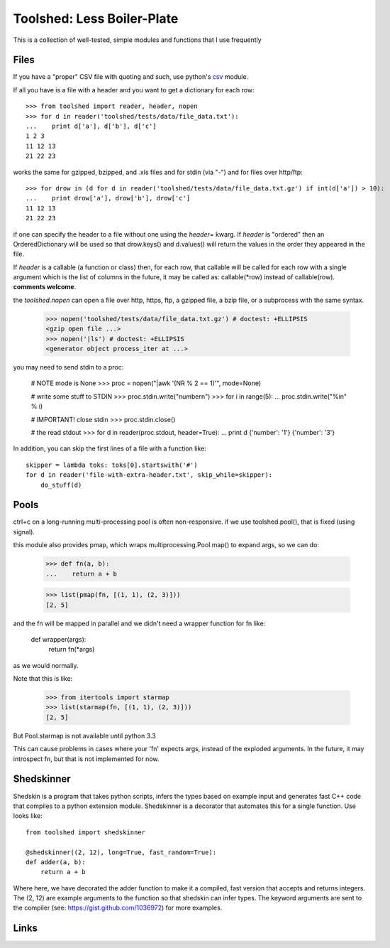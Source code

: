 Toolshed: Less Boiler-Plate
===========================

This is a collection of well-tested, simple modules and functions
that I use frequently

Files
-----

If you have a "proper" CSV file with quoting and such, use python's `csv`_
module.

If all you have is a file with a header and you want to get a dictionary
for each row::

    >>> from toolshed import reader, header, nopen
    >>> for d in reader('toolshed/tests/data/file_data.txt'):
    ...    print d['a'], d['b'], d['c']
    1 2 3
    11 12 13
    21 22 23

works the same for gzipped, bzipped, and .xls files and for stdin (via "-")
and for files over http/ftp::

    >>> for drow in (d for d in reader('toolshed/tests/data/file_data.txt.gz') if int(d['a']) > 10):
    ...    print drow['a'], drow['b'], drow['c']
    11 12 13
    21 22 23

if one can specify the header to a file without one using the `header=` kwarg.
If `header` is "ordered" then an OrderedDictionary will be used so that
drow.keys() and d.values() will return the values in the order they appeared in the file.

If `header` is a callable (a function or class) then, for each row, that
callable will be called for each row with a single argument which is the
list of columns in the future, it may be called as:  callable(\*row) instead
of callable(row). **comments welcome**.

the `toolshed.nopen` can open a file over http, https, ftp, a gzipped file, a
bzip file, or a subprocess with the same syntax.

    >>> nopen('toolshed/tests/data/file_data.txt.gz') # doctest: +ELLIPSIS
    <gzip open file ...>
    >>> nopen('|ls') # doctest: +ELLIPSIS
    <generator object process_iter at ...>

you may need to send stdin to a proc:

    # NOTE mode is None
    >>> proc = nopen("|awk '(NR % 2 == 1)'", mode=None)

    # write some stuff to STDIN
    >>> proc.stdin.write("number\n")
    >>> for i in range(5):
    ...    proc.stdin.write("%i\n" % i)

    # IMPORTANT! close stdin
    >>> proc.stdin.close()

    # the read stdout
    >>> for d in reader(proc.stdout, header=True):
    ...    print d
    {'number': '1'}
    {'number': '3'}

In addition, you can skip the first lines of a file with a function like::

    skipper = lambda toks: toks[0].startswith('#')
    for d in reader('file-with-extra-header.txt', skip_while=skipper):
        do_stuff(d)

Pools
-----

ctrl+c on a long-running multi-processing pool is often non-responsive.
if we use toolshed.pool(), that is fixed (using signal).

this module also provides pmap, which wraps multiprocessing.Pool.map()
to expand args, so we can do:

    >>> def fn(a, b):
    ...    return a + b

    >>> list(pmap(fn, [(1, 1), (2, 3)]))
    [2, 5]



and the fn will be mapped in parallel and we didn't need a wrapper function
for fn like:

    def wrapper(args):
        return fn(*args)

as we would normally. 

Note that this is like:

    >>> from itertools import starmap
    >>> list(starmap(fn, [(1, 1), (2, 3)]))
    [2, 5]

But Pool.starmap is not available until python 3.3

This can cause problems in cases where your 'fn' expects
args, instead of the exploded arguments. In the future, it may introspect fn,
but that is not implemented for now.


Shedskinner
-----------

Shedskin is a program that takes python scripts, infers the types based
on example input and generates fast C++ code that compiles to a python
extension module. Shedskinner is a decorator that automates this for a single
function. Use looks like::

    from toolshed import shedskinner

    @shedskinner((2, 12), long=True, fast_random=True):
    def adder(a, b):
        return a + b

Where here, we have decorated the adder function to make it a compiled, fast
version that accepts and returns integers. The (2, 12) are example arguments
to the function so that shedskin can infer types. 
The keyword arguments are sent to the compiler (see:
https://gist.github.com/1036972) for more examples.

Links
-----

.. _`csv`: http://docs.python.org/library/csv.html
